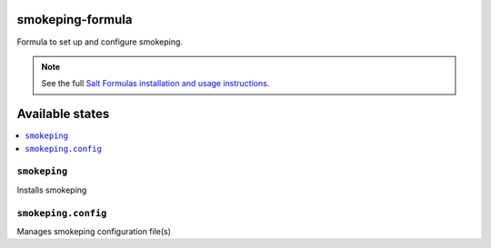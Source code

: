 smokeping-formula
===============

Formula to set up and configure smokeping.


.. note::

    See the full `Salt Formulas installation and usage instructions
    <http://docs.saltstack.com/en/latest/topics/development/conventions/formulas.html>`_.

Available states
================

.. contents::
    :local:


``smokeping``
-----------

Installs smokeping

``smokeping.config``
------------------

Manages smokeping configuration file(s)
